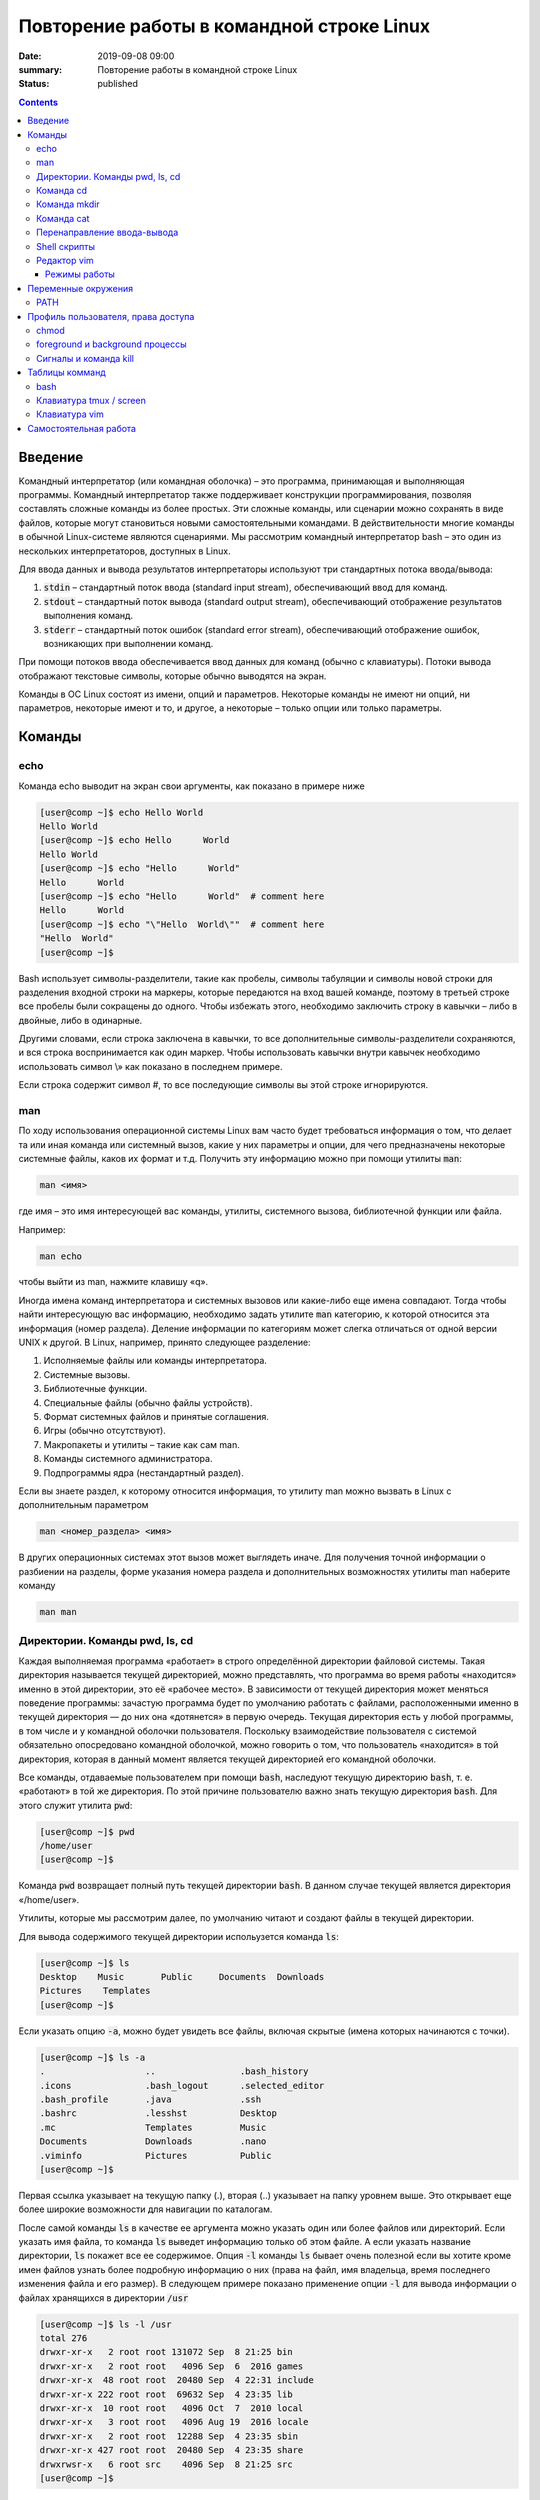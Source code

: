 Повторение работы в командной строке Linux
##########################################

:date: 2019-09-08 09:00
:summary: Повторение работы в командной строке Linux
:status: published


.. default-role:: code

.. raw:: html

	<style>
	.contents li{
		list-style:none;
		padding:0px 0px 0px 2em;
		margin:0px;
	}
	</style>


.. contents::

Введение
========

Kомандный интерпретатор (или командная оболочка) – это программа, принимающая и выполняющая программы. Командный интерпретатор также поддерживает конструкции программирования, позволяя составлять сложные команды из более простых. Эти сложные команды, или сценарии можно сохранять в виде файлов, которые могут становиться новыми самостоятельными командами. В действительности многие команды в обычной Linux-системе являются сценариями.
Мы рассмотрим командный интерпретатор bash – это один из нескольких интерпретаторов, доступных в Linux.

Для ввода данных и вывода результатов интерпретаторы используют три стандартных потока ввода/вывода:

#. `stdin` – стандартный поток ввода (standard input stream), обеспечивающий ввод для команд.
#. `stdout` – стандартный поток вывода (standard output stream), обеспечивающий отображение результатов выполнения команд.
#. `stderr` – стандартный поток ошибок (standard error stream), обеспечивающий отображение ошибок, возникающих при выполнении команд.


При помощи потоков ввода обеспечивается ввод данных для команд (обычно с клавиатуры). Потоки вывода отображают текстовые символы, которые обычно выводятся на экран.

Команды в ОС Linux состоят из имени, опций и параметров. Некоторые команды не имеют ни опций, ни параметров, некоторые имеют и то, и другое, а некоторые – только опции или только параметры. 


Команды
=======

echo
----

Команда echo выводит на экран свои аргументы, как показано в примере ниже

.. code-block:: bash

	[user@comp ~]$ echo Hello World
	Hello World
	[user@comp ~]$ echo Hello      World
	Hello World
	[user@comp ~]$ echo "Hello      World"
	Hello      World
	[user@comp ~]$ echo "Hello      World"  # comment here
	Hello      World
	[user@comp ~]$ echo "\"Hello  World\""  # comment here
	"Hello  World"
	[user@comp ~]$ 

Bash использует символы-разделители, такие как пробелы, символы табуляции и символы новой строки для разделения входной строки на маркеры, которые передаются на вход вашей команде, поэтому в третьей строке все пробелы были сокращены до одного. Чтобы избежать этого, необходимо заключить строку в кавычки – либо в двойные, либо в одинарные.

Другими словами, если строка заключена в кавычки, то все дополнительные символы-разделители сохраняются, и вся строка воспринимается как один маркер. Чтобы использовать кавычки внутри кавычек необходимо использовать символ \\» как показано в последнем примере.

Если строка содержит символ #, то все последующие символы вы этой строке игнорируются.


man
---

По ходу использования операционной системы Linux вам часто будет требоваться информация о том, что делает та или иная команда или системный вызов, какие у них параметры и опции, для чего предназначены некоторые системные файлы, каков их формат и т.д. Получить эту информацию можно при помощи утилиты `man`:

.. code-block:: bash

	man <имя>

где имя – это имя интересующей вас команды, утилиты, системного вызова, библиотечной функции или файла.

Например:

.. code-block:: bash

	man echo

чтобы выйти из man, нажмите клавишу «q».

Иногда имена команд интерпретатора и системных вызовов или какие-либо еще имена совпадают. Тогда чтобы найти интересующую вас информацию, необходимо задать утилите `man` категорию, к которой относится эта информация (номер раздела). Деление информации по категориям может слегка отличаться от одной версии UNIX к другой. В Linux, например, принято следующее разделение:

#. Исполняемые файлы или команды интерпретатора.
#. Системные вызовы.
#. Библиотечные функции.
#. Специальные файлы (обычно файлы устройств).
#. Формат системных файлов и принятые соглашения.
#. Игры (обычно отсутствуют).
#. Макропакеты и утилиты – такие как сам man.
#. Команды системного администратора.
#. Подпрограммы ядра (нестандартный раздел).


Если вы знаете раздел, к которому относится информация, то утилиту man можно вызвать в Linux с дополнительным параметром

.. code-block:: bash

	man <номер_раздела> <имя>

В других операционных системах этот вызов может выглядеть иначе. Для получения точной информации о разбиении на разделы, форме указания номера раздела и дополнительных возможностях утилиты man наберите команду

.. code-block:: bash

	man man


Директории. Команды pwd, ls, cd
-------------------------------

Каждая выполняемая программа «работает» в строго определённой директории файловой системы. Такая директория называется текущей директорией, можно представлять, что программа во время работы «находится» именно в этой директории, это её «рабочее место». В зависимости от текущей директория может меняться поведение программы: зачастую программа будет по умолчанию работать с файлами, расположенными именно в текущей директория — до них она «дотянется» в первую очередь. Текущая директория есть у любой программы, в том числе и у командной оболочки пользователя. Поскольку взаимодействие пользователя с системой обязательно опосредовано командной оболочкой, можно говорить о том, что пользователь «находится» в той директория, которая в данный момент является текущей директорией его командной оболочки.

Все команды, отдаваемые пользователем при помощи `bash`, наследуют текущую директорию `bash`, т. е. «работают» в той же директория. По этой причине пользователю важно знать текущую директория `bash`. Для этого служит утилита `pwd`:

.. code-block:: bash

	[user@comp ~]$ pwd
	/home/user
	[user@comp ~]$

Команда `pwd` возвращает полный путь текущей директории `bash`. В данном случае текущей является директория «/home/user».

Утилиты, которые мы рассмотрим далее, по умолчанию читают и создают файлы в текущей директории.

Для вывода содержимого текущей директории испольузется команда `ls`:

.. code-block:: bash

	[user@comp ~]$ ls
	Desktop    Music       Public     Documents  Downloads
	Pictures    Templates
	[user@comp ~]$

Если указать опцию `-a`, можно будет увидеть все файлы, включая скрытые (имена которых начинаются с точки).

.. code-block:: bash

	[user@comp ~]$ ls -a
	.                   ..                .bash_history
	.icons              .bash_logout      .selected_editor
	.bash_profile       .java             .ssh
	.bashrc             .lesshst          Desktop
	.mc                 Templates         Music
	Documents           Downloads         .nano
	.viminfo            Pictures          Public
	[user@comp ~]$


Первая ссылка указывает на текущую папку (.), вторая (..) указывает на папку уровнем выше. Это открывает еще более широкие возможности для навигации по каталогам. 

После самой команды `ls` в качестве ее аргумента можно указать один или более файлов или директорий. Если указать имя файла, то команда `ls` выведет информацию только об этом файле. А если указать название директории, `ls` покажет все ее содержимое. Опция `-l` команды `ls` бывает очень полезной если вы хотите кроме имен файлов узнать более подробную информацию о них (права на файл, имя владельца, время последнего изменения файла и его размер).
В следующем примере показано применение опции `-l` для вывода информации о файлах хранящихся в директории `/usr`

.. code-block:: bash

	[user@comp ~]$ ls -l /usr
	total 276
	drwxr-xr-x   2 root root 131072 Sep  8 21:25 bin
	drwxr-xr-x   2 root root   4096 Sep  6  2016 games
	drwxr-xr-x  48 root root  20480 Sep  4 22:31 include
	drwxr-xr-x 222 root root  69632 Sep  4 23:35 lib
	drwxr-xr-x  10 root root   4096 Oct  7  2010 local
	drwxr-xr-x   3 root root   4096 Aug 19  2016 locale
	drwxr-xr-x   2 root root  12288 Sep  4 23:35 sbin
	drwxr-xr-x 427 root root  20480 Sep  4 23:35 share
	drwxrwsr-x   6 root src    4096 Sep  8 21:25 src
	[user@comp ~]$

В первой колонке показана информация о правах доступа к каждому файлу в списке. Следующая колонка показывает количество ссылок на каждый элемент списка. Третья и четвертая колонки — владелец и группа файла соответственно. Пятая колонка — размер. Шестая — время последнего изменения файла ('last modified time' или mtime). Последняя колонка — имя файла или директории (Если это ссылка, то после знака «–>» стоит имя объекта на который она ссылается).


Иногда возникает потребность посмотреть информацию только о директориях, а не о всем их содержимом. С этой задачей поможет справиться опция `-d`, которая указывает команде выводить информацию только о директориях.

.. code-block:: bash

	[user@comp ~]$ ls -dl /usr
	drwxr-xr-x 11 root root 4096 Aug 19  2016 /usr

Действие опции `-R` противоположно действию `-d`. Она позволяет выводить информацию о файлах находящихся в директории рекурсивно. Сначала показывается содержимое директории верхнего уровня, потом по очереди содержимое всех поддиректорий и так далее. Вывод этой команды может быть достаточно объемным, поэтому мы не приводим ее пример, но вы можете попробовать сделать это самостоятельно, набрав в командной строке `ls -R` или `ls -Rl`.

Команда cd
----------

Для смены текущей директории командного интерпретатора можно воспользоваться командой `cd`. Для этого необходимо набрать команду в виде

.. code-block:: bash

	cd <имя директории>

где <имя директории> – полное или относительное имя директории, которую вы хотите сделать текущей. Команда `cd` без параметров сделает текущей директорией домашнюю директорию пользователя.

В операционной системе Linux может быть несколько видов путей к файлу:

#. Полный, абсолютный путь linux от корня файловой системы — начинается от корня «/» и описывает весь путь к файлу. Например: «/home/user/myfile»
#. Относительный путь linux — это путь к файлу относительно текущей папки. Например (для файла находящегося в родительской папке): «../myfile». 
#. Путь относительно домашний папки текущего пользователя — путь в файловой системе, только не от корня, а от папки текущего пользователя. Чтобы задать путь подобным образом он должен начинаться с «~/». Например: «~/myfile».


Отделить путь к файлу от его имени можно с помощью команд `dirname` и `basename` соответственно:

.. code-block:: bash

	[user@comp ~]$ basename /home/user/somefile
	somefile
	[user@comp ~]$ basename somefile
	somefile
	[user@comp ~]$ dirname /home/user/somefile
	/home/somefile
	[user@comp ~]$ dirname ./somefile
	.
	[user@comp ~]$ dirname somefile
	.
	[user@comp ~]

Заметим, что для «somefile» и «./somefile» `dirname` выдаёт одинаковый результат: «.», что понятно: как было сказано выше, эти формы пути совершенно эквивалентны, а при автоматической обработке результатов dirname гораздо лучше получить «.», чем пустую строку.


Команда mkdir
-------------

Для создания новой поддиректории используется команда `mkdir`. В простейшем виде команда выглядит следующим образом:

.. code-block:: bash

	mkdir <имя_директории>

По умолчанию команда `mkdir` не может создать вложенной структуры директорий. Поэтому, если вам нужно создать несколько вложенных одна в другую директорий (my/super/dir), то вам придется три раза поочередно вызывать эту команду:

.. code-block:: bash

	[user@comp ~]$ mkdir my/super/dir
	mkdir: cannot create directory 'my/super/dir': No such file or directory
 	[user@comp ~]$ mkdir my
	[user@comp ~]$ mkdir my/super
	[user@comp ~]$ mkdir my/super/dir
	[user@comp ~]$ 

Упростить эту операцию можно добавив опцию 	`-p` к команде `mkdir`. Эта опция позволяет создавать вложенную структуру директорий:

.. code-block:: bash

	[user@comp ~]$ mkdir -p my/super/dir
	[user@comp ~]$

Команда cat
-----------

Команда `cat` может быт использована для просмотра содержимого небольшого текстового файла на экране. Если набрать ее в виде

.. code-block:: bash

	cat <имя файла>

то на экран будет выдано все его содержимое.

Не пытайтесь рассматривать на экране содержимое директорий – все равно не получится. Не пытайтесь просматривать содержимое неизвестных файлов, особенно если вы не знаете, текстовый он или бинарный. Вывод на экран бинарного файла может привести к непредсказуемому поведению терминала.

Если даже ваш файл и текстовый, но большой, то все равно вы увидите только его последнюю страницу. Большой текстовый файл удобнее рассматривать с помощью утилиты `more`:

.. code-block:: bash

	more <текстовый файл>

Если мы в качестве параметров для команды `cat` зададим не одно имя, а имена нескольких файлов

.. code-block:: bash

	cat файл1 файл2 ... файлN

то система выдаст на экран их содержимое в указанном порядке. 


Перенаправление ввода-вывода
----------------------------

Вывод команды cat можно перенаправить с экрана терминала в какой-нибудь файл, воспользовавшись символом перенаправления выходного потока данных – знаком "больше" – ">". Команда

.. code-block:: bash

	cat файл1 файл2 ... файлN > <файл результата>

запишет содержимое всех файлов, чьи имена стоят перед знаком ">", воедино в «файл результата» – конкатенирует их. Прием перенаправления выходных данных со стандартного потока вывода (экрана) в файл является стандартным для всех команд, выполняемых командным интерпретатором. Вы можете получить файл, содержащий список всех файлов текущей директории, если выполните команду ls -a с перенаправлением выходных данных

.. code-block:: bash

	ls -a > <новый файл>

Если имена входных файлов для команды `cat` не заданы, то она будет использовать в качестве входных данных информацию, которая вводится с клавиатуры, до тех пор, пока вы не наберете признак окончания ввода – комбинацию клавиш <CTRL> и <d>.

Таким образом, команда

.. code-block:: bash

	cat > <новый файл>

позволяет создать новый текстовый файл с именем «новый файл» и содержимым, которое пользователь введет с клавиатуры. У команды `cat` существует множество различных опций. Посмотреть ее полное описание можно в UNIX Manual.

Заметим, что наряду с перенаправлением выходных данных существует способ перенаправить входные данные. Если во время выполнения некоторой команды требуется ввести данные с клавиатуры, можно положить их заранее в файл, а затем перенаправить стандартный ввод этой команды с помощью знака "меньше" – "<" и следующего за ним имени файла с входными данными.

Перенаправление с помощью ">" перезаписывает соержимое файла заново. Если нужно дописать в конец, то следует воспользоваться ">>".

Например:

.. code-block:: bash

	[user@comp ~]$ ls -a > list.txt
	[user@comp ~]$ ls -a >> list.txt
	[user@comp ~]$

файл `list.txt` будет содержать результат работы обеих запусков команды `ls`.


Shell скрипты
-------------

Команды исполняемые в bash таккже можно записать в файл и запускать на исполнение. Для этого нужно создать файл (как правило с расширением .sh, например script.sh), первой строкой указать интерпретатор который будет исполнять команды, в нашем случае это

.. code-block:: bash

	#! /bin/bash

и далее поместить исполняемые команды.

Например:

.. code-block:: bash

	#! /bin/bash
	pwd
	ls -al

чтобы файл можно было запускать, установим ему атрибут исполнения при помощи команды `chmod` (будет рассмотрена на следующем занятии): 

.. code-block:: bash

	[user@comp ~]$ chmod a+x ./script.sh
	[user@comp ~]$

и далее запустим

.. code-block:: bash

	[user@comp ~]$ ./script.sh
	<результат работы скрипта>
	[user@comp ~]$

В результате работы скрипта на экран сначала будет выведена текущая директория, а потом ее содержимое.

Чтобы программа, вызывающая скрипт могла проанализировать результат его исполнения, существует такое понятие как код возврата, которое доступно вызывающей программе.

Например:

.. code-block:: bash

	[user@comp ~]$ ls
	<содержимое каталога>
	[user@comp ~]$ echo $?
	0
	[user@comp ~]$ 

Нулевой код возврата означает что вызываемая команда (или скрипт) отработали корректно. Попробуем вывести содержимое несуществующей директории:

.. code-block:: bash

	[user@comp ~]$ ls /abc
	ls: /abc: No such file or directory
	[user@comp ~]$ echo $?
	1
	[user@comp ~]$

Как мы видим, в результате команда `ls` вернула код ошибки 1. 

Каждая команда возвращает код завершения (иногда код завершения называют возвращаемым значением ). В случае успеха команда должна возвращать 0, а в случае ошибки -- ненулевое значение, которое, как правило, интерпретируется как код ошибки. Практически все команды и утилиты UNIX возвращают 0 в случае успешного завершения, но имеются и исключения из правил.

Код возврата последней команды хранится в специальной переменной `$?`. После исполнения кода функции, переменная `$?`` хранит код завершения последней команды, исполненной в функции. Таким способом в bash передается "значение, возвращаемое" функцией. После завершения работы сценария, код возврата можно получить, обратившись из командной строки к переменной `$?`, т.е. это будет код возврата последней команды, исполненной в сценарии.

Аналогичным образом ведут себя функции, расположенные внутри сценария, и сам сценарий, возвращая код завершения. Код, возвращаемый функцией или сценарием, определяется кодом возврата последней команды. Команде `exit` можно явно указать код возврата, в виде: `exit nnn`, где `nnn` -- это код возврата (число в диапазоне 0 - 255).

Когда работа сценария завершается командой `exit` без параметров, то код возврата сценария определяется кодом возврата последней исполненной командой.


Редактор vim
------------

Vim (сокр. от Vi Improved, произносится Вим) — текстовый редактор, созданный на основе более старого Vi. Ныне это один из мощнейших текстовых редакторов с полной свободой настройки и автоматизации.

Режимы работы
~~~~~~~~~~~~~

Существует три основных режима работы: режим команд, режим редактирования и режим последней строки. Переход в режим редактирования клавишами `i` или `insert`, выход из режима редактирования осуществляется клавишей `Esc`. Находясь в режиме команд, можно выполнять сложные операции редактирования текста с помощью клавиши "двоеточие"(:). При нажатии этой клавиши курсор устанавливается в последнюю строку экрана, поэтому данный режим называется режимом последней строки. Он считается особым типом режима команд.

Для того, чтобы открыть какой-то файл или создать новый надо выполнить команду:

.. code-block:: bash

	[user@comp ~]$  vi <имя файла>

Затем можно нажать клавишу `i` (или `insert`) и внести нужные изменения.
Если вместо `i` нажать `a`, текст будет вставляться за символом на котором стоит курсор (обычно используется при редактировании файлов этот метод), если нажать `o` - будет вставлена новая строка.

Стирать текст следует выйдя из режима редактирования клавишей `Esc` и затем можно использовать клавишу `x` - она работает как клавиша `del` - стирает вперед, если нажимать `shift+x`, то будет стирать назад (по аналогии с `backspace`)

После редактирования нажмите `(esc):wq` чтобы выйти с сохранением текста.

Более подробно о vim можно прочитать в `учебнике`__. 

.. __: http://rus-linux.net/MyLDP/BOOKS/Vim/prosto-o-vim.pdf


Переменные окружения
====================

Переменные окружения в Linux набор пар ПЕРЕМЕННАЯ=ЗНАЧЕНИЕ, которые могут использоваться программами во время выполнения. Удобно, когда программа "угадывает" имя пользователя или домашний каталог пользователя. Чаще всего такая информация "добывается" из переменных окружения USER и HOME соответственно.
Переменные могут определяться системой и пользователем. Системные переменные окружения Linux определяются системой и используются программами системного уровня. Пользовательские переменные окружения устанавливаются пользователем, для текущей оболочки, временно или постоянно. Переменные окружения могут формироваться как из заглавных, так и из строчных символов, однако исторически сложилось именовать их в верхнем регистре. Значение каждой переменной окружения изначально представляет собой строковую константу (строку). 

Командные оболочки, такие как bash, располагают собственным набором пар ПЕРЕМЕННАЯ=ЗНАЧЕНИЕ - это переменные оболочки. Набор таких переменных называют окружением (или средой) оболочки. Эти переменные чем-то напоминают локальные переменные в языке C. Они недоступны для других программ и используются в основном в сценариях оболочки. Чтобы задать переменную оболочки, достаточно написать в командной строке ПЕРЕМЕННАЯ=ЗНАЧЕНИЕ.

Для того, чтобы посмотреть список переменных, определенных в текущей оболочке запустите в терминале команду `set`:

 .. code-block:: bash

	[user@comp ~]$ set | less
	BASH=/bin/bash
	BASH_ALIASES=()
	BASH_ARGC=()
	BASH_ARGV=()
	BASH_CMDS=()
	BASH_COMPLETION_COMPAT_DIR=/etc/bash_completion.d
	BASH_LINENO=()
	BASH_REMATCH=()
	BASH_SOURCE=()
	BASH_VERSINFO=([0]="4" [1]="3" [2]="48" [3]="1" [4]="release" [5]="i686-pc-linux-gnu")
	BASH_VERSION='4.3.48(1)-release'
	CLUTTER_IM_MODULE=xim
	COLUMNS=168
	COMP_WORDBREAKS=$' \t\n"\'><;|&(:'
	DBUS_SESSION_BUS_ADDRESS=unix:abstract=/tmp/dbus-ieTFEcTTRm
	DEFAULTS_PATH=/usr/share/gconf/gnome.default.path
	DERBY_HOME=/usr/lib/jvm/java-8-oracle/db
	DESKTOP_SESSION=gnome
	DIRSTACK=()
	DISPLAY=:0
	EUID=1000
	GDMSESSION=gnome
	GDM_LANG=en
	GJS_DEBUG_OUTPUT=stderr
	GJS_DEBUG_TOPICS='JS ERROR;JS LOG'
	GNOME_DESKTOP_SESSION_ID=this-is-deprecated
	GNOME_KEYRING_CONTROL=
	...............
	[user@comp ~]$


Чтобы посмотреть список переменных, доступных другим программам, запустим `env`: 

.. code-block:: bash

	[user@comp ~]$ env | less
	XDG_VTNR=7
	XDG_SESSION_ID=c2
	CLUTTER_IM_MODULE=xim
	XDG_GREETER_DATA_DIR=/var/lib/lightdm-data/user
	COMP_WORDBREAKS=        
	"'><;|&(:
	SESSION=gnome
	GPG_AGENT_INFO=/home/user/.gnupg/S.gpg-agent:0:1
	SHELL=/bin/bash
	TERM=xterm-256color
	XDG_MENU_PREFIX=gnome-
	VTE_VERSION=4205
	DERBY_HOME=/usr/lib/jvm/java-8-oracle/db
	QT_LINUX_ACCESSIBILITY_ALWAYS_ON=1
	GJS_DEBUG_OUTPUT=stderr
	WINDOWID=46137354
	[user@comp ~]$

Другими словами отличие команды `env` от команды `set` заключается в том, что команда `set` выводит список всех переменных окружения, включая те переменные, которые не экспортируются в дочерние командные оболочки.

Чтобы добавить переменную в окружение, нужно исполнить конструкцию ПЕРЕМЕННАЯ=ЗНАЧЕНИЕ:

.. code-block:: bash

	[user@comp ~]$ LOCAL_VAR="Hello World"
	[user@comp ~]$ echo $LOCAL_VAR
	Hello World
	[user@comp ~]$ env | grep LOCAL_VAR
	[user@comp ~]$ set | grep LOCAL_VAR
	'Hello World'
	[user@comp ~]$

Однако, при желании, можно включить локальную переменную оболочки в основное окружение. Для этого используется команда `export`:

.. code-block:: bash

	[user@comp ~]$ export LOCAL_VAR
	[user@comp ~]$ env | grep LOCAL_VAR
	LOCAL_VAR=Hello World
	[user@comp ~]$

Можно сделать сразу так:

.. code-block:: bash

	[user@comp ~]$ export ENV_VAR=Bye
	[user@comp ~]$ echo $ENV_VAR
	Goodbye
	[user@comp ~]$ env | grep ENV_VAR
	ENV_VAR=Bye
	[user@comp ~]$

Интерпретация значений переменных полностью возлагается на программу. Чтобы вывести на экран значение какой-нибудь переменной окружения, достаточно набрать `echo $ИМЯ_ПЕРЕМЕННОЙ`:

.. code-block:: bash

	[user@comp ~]$ echo $USER
	user
	[user@comp ~]$ 

По умолчанию с помощью `env` можно посмотреть все установленные переменные среды. Но с опцией `-i` она позволяет временно удалить все переменные оболочки и выполнить команду без переменных.

.. code-block:: bash

	[user@comp ~]$ env –i [Var=Value] <команда>

Var — это любая переменная, которую вы хотите передать этой команде.

Например, такая команда запустит оболочку вообще без переменных окружения:

.. code-block:: bash

	[user@comp ~]$ env –i bash


После запуска такого окружения, не будет доступно никаких переменных, но после выхода все вернется на свои места.

Существует другой способ удаления переменных окружения Linux - команда unset, удаляет переменную по имени до конца текущей сессии:

.. code-block:: bash

	unset имя_переменной

Например:

.. code-block:: bash

	[user@comp ~]$ export ENV_VAR=Bye
	[user@comp ~]$ echo $ENV_VAR
	Goodbye
	[user@comp ~]$ env | grep ENV_VAR
	ENV_VAR=Bye
	[user@comp ~]$ unset ENV_VAR
	[user@comp ~]$ env | grep ENV_VAR
	[user@comp ~]$


PATH
----

В Linux `$PATH` — это переменная среды, используемая для указания оболочке, где искать исполняемые файлы. `$PATH` обеспечивает большую гибкость и безопасность для систем Linux, и, безусловно, можно сказать, что это одна из самых важных переменных среды.

Программы/скрипты, расположенные в каталоге `$PATH`, могут быть выполнены непосредственно в вашей оболочке без указания полного пути к ним. Посмотрим текущее значение `$PATH`: 

.. code-block:: bash

	[user@comp ~]$ echo $PATH
	/usr/local/sbin:/usr/local/bin:/usr/sbin:/usr/bin:/sbin:/bin:/usr/games:/usr/local/games/
	[user@comp ~]$ 

В результате выводится список каталогов, разделенных двоеточиями. При осуществлении поиска оболочка просматривает каталоги именно в том порядке, как они перечислены в переменной `PATH`. Чтобы добавить новую директорию необходимо выполнить команду:

.. code-block:: bash

	[user@comp ~]$ PATH=$PATH:<путь к директории>
	или
	[user@comp ~]$ PATH=<путь к директории>:$PATH

В первом случае поиск в добавленной директории будет происходить в последнюю очередь (только если запускаемый файл не найден в директориях, перечисленных в исходном значении `$PATH`), во втором случае - сначала в добавленной директории, а потом в исходном значении `$PATH`.
Отметим, что можно включить в этот список и текущий каталог, добавив в переменную `PATH` точку. Однако этого не рекомендуется делать по соображениям безопасности: злоумышленник может положить в общедоступный каталог команду, имя которой совпадает с одной из часто выполняемых суперпользователем команд, но выполняющую совершенно другие действия (особенно если текущий каталог стоит в начале перечня путей поиска).


Профиль пользователя, права доступа
===================================


Для входа в операционную систему UNIX каждый пользователь должен быть зарегистрирован в ней под определенным именем.  Все пользователи в системе делятся на группы пользователей. Например, все студенты одной учебной группы могут составлять свою собственную группу пользователей. Группы пользователей также получают свои имена.
Для получания информации об активных пользователях сущестует несколько команд:

#. `users` - выводит информацию о пользователях, подключенных к системе данный момент.
#. `w` - список пользователей, подключенных к системе: виртуальный терминал, с которого работает пользователь; время входа в систему для каждого пользователя, статистику использования системы (IDLE - время простоя, JCPU - использование процессора), выполняемые каждым пользователем задачи.
#. `who` - список пользователей, подключенных к системе; время и дату входа каждого пользователя.
#. `whoami` - имя пользования, который ввел команду. 
#. `ps` - выдает информацию об активных процессах. По умолчанию информация дается только о процессах, ассоциированных с данным терминалом. Выводятся идентификатор процесса, идентификатор терминала, истраченное к данному моменту время ЦП и имя команды. Если нужна иная информация, следует вопользоваться опцией `-e`.


Для каждого файла, созданного в файловой системе запоминаются имена его хозяина и группы хозяев. Заметим, что группа хозяев не обязательно должна быть группой, в которую входит хозяин. В операционной системе Linux при создании файла его хозяином становится пользователь, создавший файл, а его группой хозяев - группа, к которой он принадлежит. Впоследствии хозяин файла или системный администратор может передать его в собственность другому пользователю или изменить его группу хозяев с помощью команд `chown` и `chgrp`, описание которых можно найти в UNIX Manual.

Таким образом, для каждого файла выделяется три категории пользователей: 

#. Пользователь, являющийся хозяином файла.

#. Пользователи, относящиеся к группе хозяев файла.

#. Все остальные пользователи.


Для каждой из этих категорий пользователей владелец файла может определить различные права доступа к файлу, используя команду `chmod`. Различают три вида прав доступа: право на чтение файла - r(read), право на модификацию файла - w (write) и право на исполнение файла - x (execute). Для регулярных файлов смысл этих прав совпадает с указанным выше. Для директорий он несколько меняется. Право чтения для каталогов позволяет читать имена файлов, находящихся в этом каталоге (и только имена). Поскольку "исполнять" директорию бессмысленно (как, впрочем, и не исполняемый регулярный файл) право доступа на исполнение для директорий меняет смысл: наличие этого права позволяет получить дополнительную информацию о файлах, входящих в каталог: их размер, кто их хозяин, дата создания и т.д. Право на исполнение также требуется для директории, чтобы сделать ее текущей, а также для всех директорий по пути к указанной. Право записи для директории позволяет изменять ее содержимое: создавать и удалять в ней файлы, переименовывать их. Отметим, что для удаления файла достаточно иметь право записи для директории, в которую непосредственно входит данный файл, независимо от прав доступа к самому файлу. 

chmod
-----

.. code-block:: bash

	[user@comp ~]$ chmod опции права <путь к файлу>

Существует два способа задания прав символьный и числовой. В числовом виде файлу или каталогу устанавливаются абсолютные права, в то же время в символьном виде можно изменить отдельные права для разных типов пользователей.

В символьном виде опции описывают операции, которые нужно совершить над правами пользователей и имеют вид [references][operator][modes].

References определяют пользователей, которым будут меняться права. References определяются одной или несколькими буквами:

#. u (user) - Владелец файла
#. g (group) - Пользователи, входящие в группу владельца файла
#. o (others) - Остальные пользователи
#. a (all) - Все пользователи (или ugo)


Operator определяет операцию, которую будет выполнять `chmod`:

#. \+ - добавить определенные права
#. \- - удалить определенные права
#. = - установить определенные права

Modes определяет какие именно права будут установлены, добавлены или удалены:

#. r (read) -чтение файла или содержимого каталога
#. w (write) - запись в файл или в каталог
#. x (execute) - выполнение файла или чтение содержимого каталога

Например:

Установить права на чтение и выполнение для владельца файла, удалить права на выполнение у группы, удалить права на запись и выполнение у остальных пользователей:

.. code-block:: bash

	[user@comp ~]$ chmod u+rx,g-x,o-wx <filename>

В числовом виде, права задаются в виде трехзначного числа, каждая цифра которого задает права файла для определенной категории пользователей - первая для владельца, вторая - группы, третья - остальных.

Варианты записи прав пользователя

+----------+--------------+------------+
| двоичная | восьмеричная | символьная |
+----------+--------------+------------+
| 000      | 0            | ---        |
+----------+--------------+------------+
| 001      | 1            | --x        |
+----------+--------------+------------+
| 010      | 2            | -w-        |
+----------+--------------+------------+
| 011      | 3            | -wx        |
+----------+--------------+------------+
| 100      | 4            | r--        |
+----------+--------------+------------+
| 101      | 5            | r-x        |
+----------+--------------+------------+
| 110      | 6            | rw-        |
+----------+--------------+------------+
| 111      | 7            | rwx        |
+----------+--------------+------------+


Таким образом, `chmod 755 filename` означает права `rwxr-xr-x`:

+-------------------------------+----------+--------+-----------+
|                               | владелец | группа | остальные |
+===============================+==========+========+===========+
| восьмеричное значение         | 7        | 5      | 5         |
+-------------------------------+----------+--------+-----------+
| символьная запись             | rwx      | r-x    | r-x       |
+-------------------------------+----------+--------+-----------+
| обозначение типа пользователя | u        | g      | o         |
+-------------------------------+----------+--------+-----------+

Распространенные значения:

400 (-r--------). Владелец имеет право чтения; никто другой не имеет права выполнять никакие действия.

644 (-rw-r--r--). Все пользователи имеют право чтения; владелец может редактировать.

660 (-rw-rw----). Владелец и группа могут читать и редактировать; остальные не имеют права выполнять никаких действий.

664 (-rw-rw-r--). Все пользователи имеют право чтения; владелец и группа могут редактировать.

666 (-rw-rw-rw-). Все пользователи могут читать и редактировать.

700 (-rwx------). Владелец может читать, записывать и запускать на выполнение; никто другой не имеет права выполнять никакие действия.

744 (-rwxr--r--). Каждый пользователь может читать, владелец имеет право редактировать и запускать на выполнение.

755 (-rwxr-xr-x). Каждый пользователь имеет право читать и запускать на выполнение; владелец может редактировать.

777 (-rwxrwxrwx). Каждый пользователь может читать, редактировать и запускать на выполнение.


foreground и background процессы
--------------------------------

Запущенный процесс в обычном режиме работает в режиме “foreground“, т.е. – “на переднем плане” или, другими словами, “в приоритетном режиме”. В таком режиме он принимает команды с управляющего терминала, в котором он запущен, и на него же выводит информацию `stdout` и `stderr`. Кроме того, он делает недоступным командную строку.

Что бы запустить задачу в фоновом режиме – в конце команды необходимо добавить знак &, например:


.. code-block:: bash

	[user@comp ~]$ tar cpf usr.lib.tar usr/lib 2>/dev/null &
	[1] 55887
	[user@comp ~]$

Отобразить список текущих фоновых задач можно командой `jobs`, например:

.. code-block:: bash

	[user@comp ~]$  jobs
	[6]-  Stopped                 top
	[7]+  Stopped                 tar


Второй способ – запустить её в обычном режиме, после чего нажать комбинацию ctrl+Z. После этого – она появится в списке jobs с новым номером:

.. code-block:: bash

	[user@comp ~]$ tar cpf usr.lib.tar usr/lib 2>/dev/null
	^Z
	[2]+  Stopped                 tar cpf usr.lib.tar usr/lib 2>/dev/null &
	[user@comp ~]$


Теперь, что бы продолжить её выполнение в фоновом режиме – введите команду `bg` (background):

.. code-block:: bash

	[user@comp ~]$ bg
	[2]+      tar cpf usr.lib.tar usr/lib 2>/dev/null &


Команда `jobs` всегда вызывается без аргументов и показывает задания, запущенные из текущего экземпляра оболочки. В начале каждой строки вывода этой команды указывается порядковый номер задания в виде числа в квадратных скобках. После номера указывается состояние процесса: stopped (остановлен), running (выполняется) или suspended (приостановлен). В конце строки указывается команда, которая исполняется данным процессом. Один из номеров выполняющихся заданий помечен знаком +, а еще один — знаком -. Процесс, помеченный знаком +, будет по умолчанию считаться аргументом команд `fg` или `bg`, если они вызываются без параметров. Процесс, помеченный знаком -, получит знак +, если только завершится по какой-либо причине процесс, который был помечен знаком +.

Что бы вывести задачу из фонового режима – используется команда `fg` (foreground), которой можно либо передать номер задачи в качестве аргумента, либо – запустить без аргументов. В последнем случае – будет выведена задача, отмеченная знаком + в списке jobs, т.е. – последняя отправленная “в фон” задача.

Например, команда (в случае если `top` находится в фоновом режиме с номером задачи 6) :

.. code-block:: bash

	[user@comp ~]$ fg 6


Вернёт на экран утилиту `top` и переведёт её в режим Running.



Cигналы и команда kill
----------------------

Сигналы — это средство, с помощью которого процессам можно передать сообщения о некоторых событиях в системе. Сами процессы тоже могут генерировать сигналы, с помощью которых они передают определенные сообщения ядру и другим процессам. С помощью сигналов можно осуществлять такие акции управления процессами, как приостановка процесса, запуск приостановленного процесса, завершение работы процесса. Всего в Linux существует 63 разных сигнала, их перечень можно посмотреть по команде

.. code-block:: bash

	[user@comp ~]$ kill –l

Сигналы принято обозначать номерами или символическими именами. Все имена начинаются на SIG, но эту приставку иногда опускают: например, сигнал с номером 1 обозначают или как SIGHUP, или просто как HUP.

Когда процесс получает сигнал, то возможен один из двух вариантов развития событий. Если для данного сигнала определена подпрограмма обработки, то вызывается эта подпрограмма. В противном случае ядро выполняет от имени процесса действие, определенное по умолчанию для данного сигнала. Вызов подпрограммы обработки называется перехватом сигнала. Когда завершается выполнение подпрограммы обработки, процесс возобновляется с той точки, где был получен сигнал.

Можно заставить процесс игнорировать или блокировать некоторые сигналы. Игнорируемый сигнал просто отбрасывается процессом и не оказывает на него никакого влияния. Блокированный сигнал ставится в очередь на выдачу, но ядро не требует от процесса никаких действий до разблокирования сигнала. После разблокирования сигнала программа его обработки вызывается только один раз, даже если в течение периода блокировки данный сигнал поступал несколько раз.

Списрк некоторых из часто встречающихся сигналов.

+----+------+------------------------------------------------------------------------------+-----------------+-------------+-------------------+
| №  | Имя  |                                   Описание                                   | Перехватывается | Блокируется | Комбинация клавиш |
+====+======+==============================================================================+=================+=============+===================+
|  1 | HUP  | Cигнал, посылаемый процессу для уведомления о потере соединения              | Да              | Да          |                   |
|    |      | с управляющим терминалом пользователя                                        |                 |             |                   |
+----+------+------------------------------------------------------------------------------+-----------------+-------------+-------------------+
|  2 | INT  | Interrupt. В случае выполнения простых команд вызывает прекращение           | Да              | Да          | <Ctrl>+<C>        |
|    |      | выполнения, в интерактивных программах — прекращение активного процесса      |                 |             | или <Del>         |
+----+------+------------------------------------------------------------------------------+-----------------+-------------+-------------------+
|  3 | QUIT | Сигнал, для остановки процесса пользователем. Также указывает, что           | Да              | Да          | <Ctrl>+<\>        |
|    |      | система должна выполнить дамп памяти для процесса                            |                 |             |                   |
+----+------+------------------------------------------------------------------------------+-----------------+-------------+-------------------+
|  4 | ILL  | Illegal Instruction. Центральный процессор столкнулся с незнакомой           | Да              | Да          |                   |
|    |      | командой (в большинстве случаев это означает, что допущена программная       |                 |             |                   |
|    |      | ошибка). Сигнал отправляется программе, в которой возникла проблема          |                 |             |                   |
+----+------+------------------------------------------------------------------------------+-----------------+-------------+-------------------+
|  8 | FPE  | Floating Point Exception. Вычислительная ошибка, например, деление на ноль   | Да              | Да          |                   |
+----+------+------------------------------------------------------------------------------+-----------------+-------------+-------------------+
|  9 | KILL | Всегда прекращает выполнение процесса                                        | Нет             | Нет         |                   |
+----+------+------------------------------------------------------------------------------+-----------------+-------------+-------------------+
| 11 | SEGV | Segmentation Violation. Доступ к недозволенной области памяти                | Да              | Да          |                   |
+----+------+------------------------------------------------------------------------------+-----------------+-------------+-------------------+
| 15 | TERM | Software Termination. Требование закончить процесс (программное завершение)  | Да              | Да          |                   |
+----+------+------------------------------------------------------------------------------+-----------------+-------------+-------------------+
| 17 | CHLD | Изменение статуса порожденного процесса                                      | Да              | Да          |                   |
+----+------+------------------------------------------------------------------------------+-----------------+-------------+-------------------+
| 18 | CONT | Продолжение выполнения приостановленного процесса                            | Да              | Да          |                   |
+----+------+------------------------------------------------------------------------------+-----------------+-------------+-------------------+
| 19 | STOP | Приостановка выполнения процесса                                             | Нет             | Нет         |                   |
+----+------+------------------------------------------------------------------------------+-----------------+-------------+-------------------+
| 20 | TSTR | Сигнал останова, генерируемый клавиатурой. Переводит процесс в фоновый режим | Да              | Да          | <Ctrl>+<Z>        |
+----+------+------------------------------------------------------------------------------+-----------------+-------------+-------------------+

Как видно из описания, некоторые сигналы можно сгенерировать с помощью определенных комбинаций клавиш. Но такие комбинации существуют не для всех сигналов. Зато имеется команда kill, которая позволяет послать заданному процессу любой сигнал. Как уже было сказано, с помощью этой команды можно получить список всех возможных сигналов, если указать опцию -l. Если после этой опции указать номер сигнала, то будет выдано его символическое имя, а если указать имя, то получим соответствующий номер.

Для посылки сигнала процессу (или группе процессов) можно воспользоваться командой `kill` в следующем формате:

.. code-block:: bash

	[user]$ kill [-сигн] PID [PID..]

где сигн — это номер сигнала, причем если указание сигнала опущено, то посылается сигнал 15 (`TERM` — программное завершение процесса). Чаще всего используется сигнал 9 (`KILL`), с помощью которого суперпользователь может завершить любой процесс. Но сигнал этот очень "грубый", если можно так выразиться, поэтому его использование может привести к нарушению порядка в системе. Поэтому в большинстве случаев рекомендуется использовать сигналы TERM или QUIT, которые завершают процесс более "мягко".

Естественно, что наиболее часто команду `kill` вынужден применять суперпользователь. Он должен использовать ее для уничтожения процессов-зомби, зависших процессов (они показываются в листинге команды `ps` как <exiting>), процессов, которые занимают слишком много процессорного времени или слишком большой объем памяти и т. д. 

Таблицы комманд
===============

bash 
----

+----------------------+---------------------------------------------------------+---------------------------------+
|       Команда        |                         Описание                        |              Опции              |
+======================+=========================================================+=================================+
| `man <cmd>`          | Вывести справку по `cmd`                                |                                 |
+----------------------+---------------------------------------------------------+---------------------------------+
| `mkdir <name>`       | Создаёт папку `name`                                    |                                 |
+----------------------+---------------------------------------------------------+---------------------------------+
| `cd [dir]`           | Перейти в папку `dir`. По умолчанию — в домашнюю папку. |                                 |
+----------------------+---------------------------------------------------------+---------------------------------+
| `pwd`                | Выводит текущую папку                                   |                                 |
+----------------------+---------------------------------------------------------+---------------------------------+
| `ls [dir]`           | Выводит содержимое папки `dir`.                         | | `-a` — показывать все файлы,  |
|                      | По умолчанию — текущей папки.                           | | `-l` — длинный формат вывода  |
|                      |                                                         | | `-h` — вывод в Kb, Mb, пр.    |
+----------------------+---------------------------------------------------------+---------------------------------+
| `cp <source> <dest>` | Копировать файл `source` в `dest`                       | `-r` — для копирования папки    |
+----------------------+---------------------------------------------------------+---------------------------------+
| `rm <file>`          | Удалить `file`                                          | `-r` — для удаления папок       |
+----------------------+---------------------------------------------------------+---------------------------------+
| `mv <source> <dest>` | Переместить `source` в `dest`                           |                                 |
+----------------------+---------------------------------------------------------+---------------------------------+
| `cat <file>`         | Вывести содержимое файла                                |                                 |
+----------------------+---------------------------------------------------------+---------------------------------+
| `head <file>`        | Выводит первые 10 строк файла                           | `-n <cnt>` — только `cnt` строк |
+----------------------+---------------------------------------------------------+---------------------------------+
| `tail <file>`        | Выводит последние 10 строк файла                        | `-n <cnt>` — только `cnt` строк |
+----------------------+---------------------------------------------------------+---------------------------------+

Клавиатура tmux / screen
------------------------

+-----------------------+---------------------------------+-------------------+
|          tmux         |             Описание            |       screen      |
+=======================+=================================+===================+
| `Ctrl+b, %`           | Разделить экран по горизонтали  | `Ctrl+a, ⎸`       |
+-----------------------+---------------------------------+-------------------+
| `Ctrl+b, "`           | Разделить экран по вертикали    | `Ctrl+a, Shift+s` |
+-----------------------+---------------------------------+-------------------+
| `Ctrl+b, d`           | Отсоединиться от tmux           | `Ctrl+a, d`       |
+-----------------------+---------------------------------+-------------------+
| `Ctrl+b, [←↓↑→]`      | Перейти в другую область        | `Ctrl+a, Tab`     |
+-----------------------+---------------------------------+-------------------+
| `Ctrl+b, Ctrl+[←↓↑→]` | Изменить размер текущей области |                   |
+-----------------------+---------------------------------+-------------------+
|                       | Заапустить новый терминал       | `Ctrl+a, c`       |
+-----------------------+---------------------------------+-------------------+

Клавиатура vim
--------------

+--------------------+------------------------------------------------------+
|      Команда       |                       Описание                       |
+====================+======================================================+
| `Insert`           | Переключение между режимом вставки и замены          |
+--------------------+------------------------------------------------------+
| `Esc` или `Ctrl+c` | Вернуться в командный режим                          |
+--------------------+------------------------------------------------------+
| `u`                | Отменить последнее действие                          |
+--------------------+------------------------------------------------------+
| `v`                | Перейти в режим выделения                            |
+--------------------+------------------------------------------------------+
| `y`                | Копировать                                           |
+--------------------+------------------------------------------------------+
| `x`                | Вырезать                                             |
+--------------------+------------------------------------------------------+
| `dd`               | Удалить строку                                       |
+--------------------+------------------------------------------------------+
| `yy`               | Копировать строку                                    |
+--------------------+------------------------------------------------------+
| `p`                | Вставить                                             |
+--------------------+------------------------------------------------------+
| `/<regexp>`        | Поиск `<regexp>`                                     |
+--------------------+------------------------------------------------------+
| `n` [`N`]          | Перейти к следующему [предыдущему] результату поиска |
+--------------------+------------------------------------------------------+
| `:w`               | Сохранить изменения                                  |
+--------------------+------------------------------------------------------+
| `:q`               | Выйти из редактора                                   |
+--------------------+------------------------------------------------------+
| `:wq` или `ZZ`     | Сохранить измениения и выйти                         |
+--------------------+------------------------------------------------------+



Самостоятельная работа
======================

#. Напишите скрипт `absolute.sh`, который в независимости от того, в какой директории запущен, создает файл `/tmp/hello world/absolute.txt`, содержащий текст 'hello world!!', выводит на экран его содержимое и атрибуты. Запустите скрипт.
#. Напишите скрипт `home.sh`, который в независимости от того, в какой директории запущен, создает файл `<домашняя директория пользователя>/hello home/home.txt`, содержащий текст 'hello home!!', выводит на экран его содержимое и атрибуты. Запустите скрипт.
#. Напишите скрипт `current.sh`, который в независимости от того, в какой директории запущен, создает файл `<текущая директория>/hello current/current.txt`, содержащий текст 'hello current!!', выводит на экран его содержимое и атрибуты. Запустите скрипт.
#. Напишите скрипт `parent.sh`, который в независимости от того, в какой директории запущен, создает файл `<родительская директория>/hello parent/parent.txt`, содержащий текст 'hello parent!!', выводит на экран его содержимое и атрибуты. Запустите скрипт.
#. Напишите скрипт `hello.sh`, который при запуске печатает на экран строку "Hello world!" и сохраните его на рабочем столе.
#. Модифицируйте переменную окружения `PATH` так, чтобы скрипт `hello.sh` можно было запускать командой `hello.sh` из любой текущей директории.
#. Напишите и запустите скрипт `pause.sh`, содержащий внутри себя команду `sleep 1000` ("заснуть" на 1000 сек).
#. Переведите процесс в фоновый режим одним из способов, описанных выше.
#. Определите PID процесса и отправьте ему сигнал SIGKILL.

